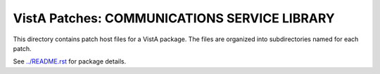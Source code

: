 =============================================
VistA Patches: COMMUNICATIONS SERVICE LIBRARY
=============================================

This directory contains patch host files for a VistA package.
The files are organized into subdirectories named for each patch.

See `<../README.rst>`__ for package details.
